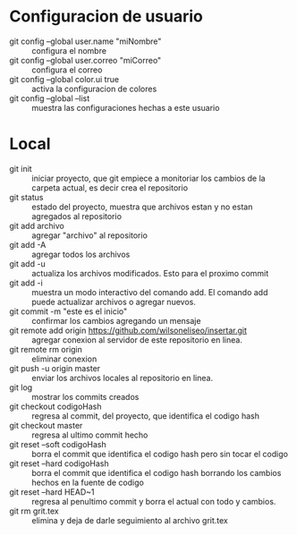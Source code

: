 * Configuracion de usuario
  - git config --global user.name "miNombre" :: configura el nombre
  - git config --global user.correo "miCorreo" :: configura el correo
  - git config --global color.ui true :: activa la configuracion de colores
  - git config --global --list :: muestra las configuraciones hechas a
       este usuario
* Local
  - git init :: iniciar proyecto, que git empiece a monitoriar los
                cambios de la carpeta actual, es decir crea el
                repositorio
  - git status :: estado del proyecto, muestra que archivos estan y no
                  estan agregados al repositorio
  - git add archivo :: agregar "archivo" al repositorio
  - git add -A :: agregar todos los archivos
  - git add -u :: actualiza los archivos modificados. Esto para el
                  proximo commit
  - git add -i :: muestra un modo interactivo del comando add. El
                  comando add puede actualizar archivos o agregar
                  nuevos.
  - git commit -m "este es el inicio" :: confirmar los cambios
       agregando un mensaje
  - git remote add origin https://github.com/wilsoneliseo/insertar.git :: 
       agregar conexion al servidor de este repositorio en linea.
  - git remote rm origin :: eliminar conexion
  - git push -u origin master :: enviar los archivos locales al
       repositorio en linea.
  - git log :: mostrar los commits creados
  - git checkout codigoHash :: regresa al commit, del proyecto, que
       identifica el codigo hash
  - git checkout master :: regresa al ultimo commit hecho
  - git reset --soft codigoHash :: borra el commit que identifica el
       codigo hash pero sin tocar el codigo
  - git reset --hard codigoHash :: borra el commit que identifica el
       codigo hash borrando los cambios hechos en la fuente de codigo
  - git reset --hard HEAD~1 :: regresa al penultimo commit y borra el
       actual con todo y cambios.
  - git rm grit.tex :: elimina y deja de darle seguimiento al archivo
       grit.tex

